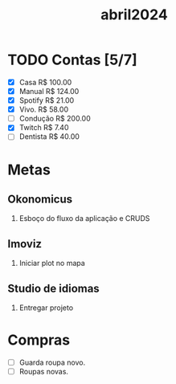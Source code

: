 :PROPERTIES:
:ID:       f5fd1844-605f-42c5-8809-8cbb8034290f
:END:
#+title: abril2024
* TODO Contas [5/7]
- [X] Casa      R$ 100.00
- [X] Manual    R$ 124.00
- [X] Spotify   R$ 21.00
- [X] Vivo.     R$ 58.00
- [ ] Condução  R$ 200.00
- [X] Twitch    R$ 7.40
- [ ] Dentista  R$ 40.00
* Metas
** Okonomicus
1. Esboço do fluxo da aplicação e CRUDS
** Imoviz
1. Iniciar plot no mapa
** Studio de idiomas
1. Entregar projeto
* Compras
 - [ ] Guarda roupa novo.
 - [ ] Roupas novas.
